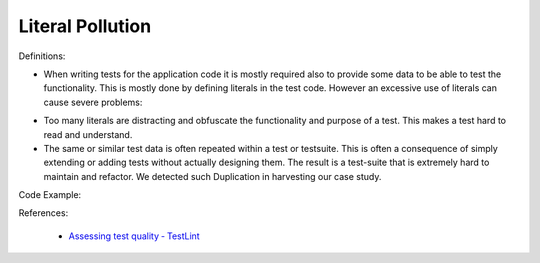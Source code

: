 Literal Pollution
^^^^^
Definitions:

* When writing tests for the application code it is mostly required also to provide some data to be able to test the functionality. This is mostly done by defining literals in the test code. However an excessive use of literals can cause severe problems:
- Too many literals are distracting and obfuscate the functionality and purpose of a test. This makes a test hard to read and understand. 
- The same or similar test data is often repeated within a test or testsuite. This is often a consequence of simply extending or adding tests without actually designing them. The result is a test-suite that is extremely hard to maintain and refactor. We detected such Duplication in harvesting our case study.


Code Example::

References:

 * `Assessing test quality ‐ TestLint <http://citeseerx.ist.psu.edu/viewdoc/summary?doi=10.1.1.144.9594>`_

